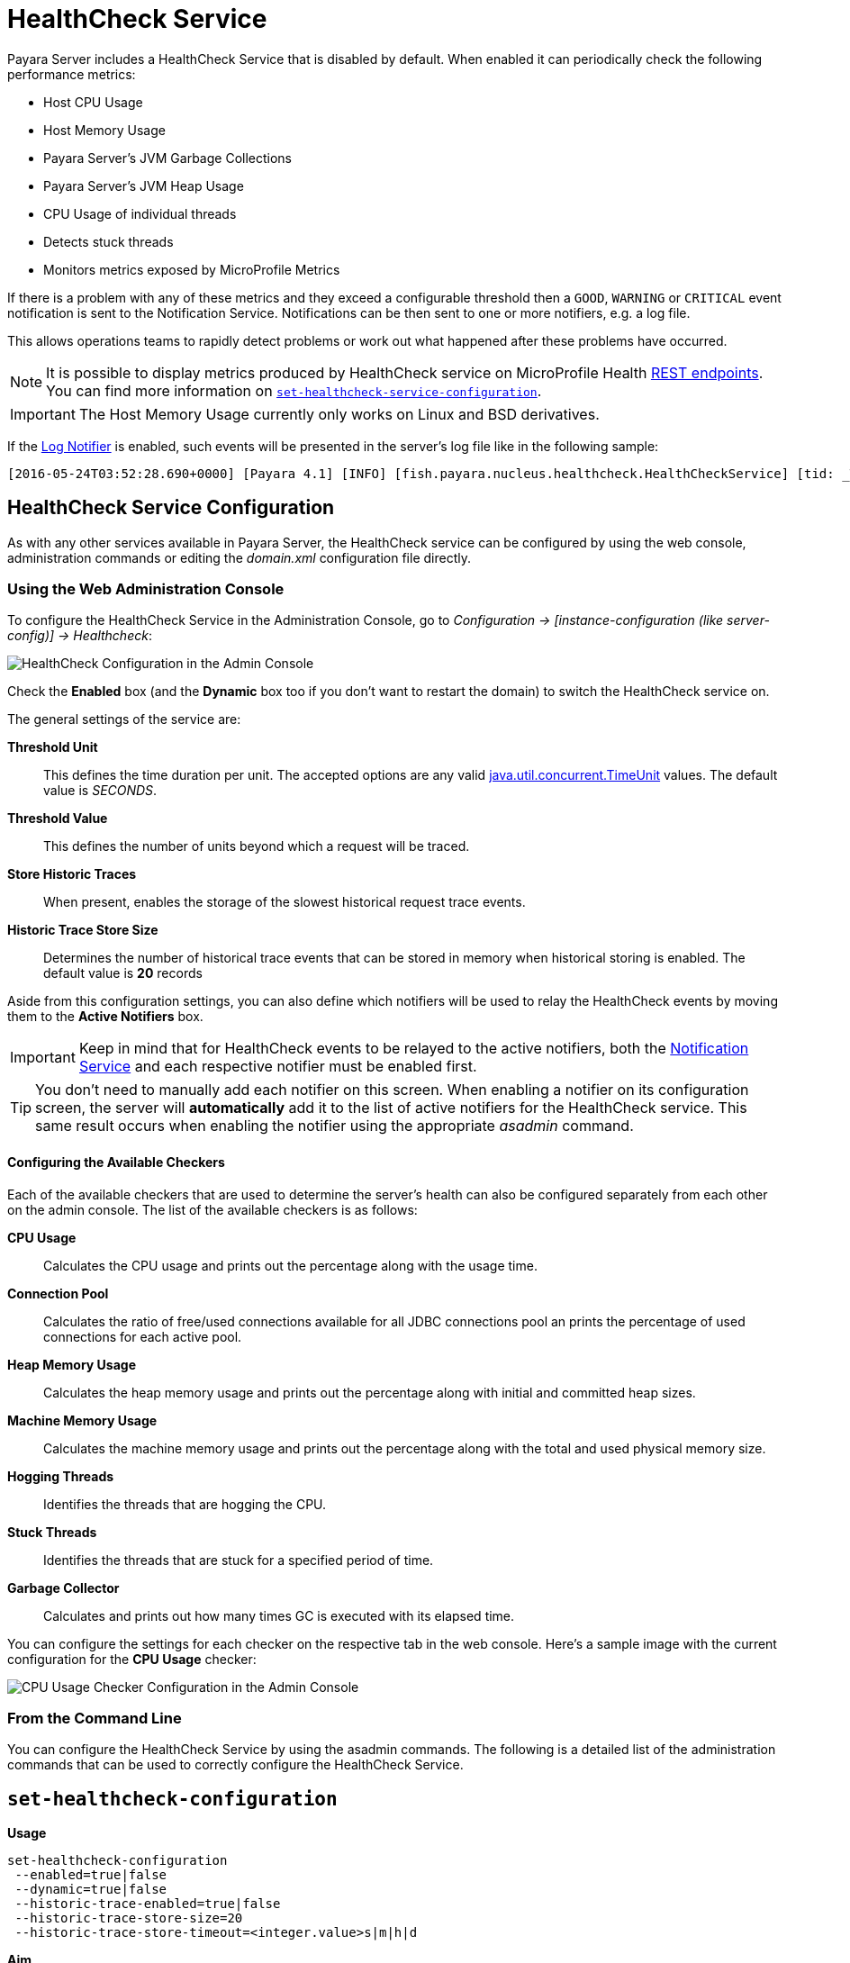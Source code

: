 [[health-check-service]]
= HealthCheck Service

Payara Server includes a HealthCheck Service that is disabled by default. When enabled it can periodically check the following performance metrics:

* Host CPU Usage
* Host Memory Usage
* Payara Server’s JVM Garbage Collections
* Payara Server’s JVM Heap Usage
* CPU Usage of individual threads
* Detects stuck threads
* Monitors metrics exposed by MicroProfile Metrics

If there is a problem with any of these metrics and they exceed a configurable threshold then a `GOOD`, `WARNING` or `CRITICAL` event notification is sent to the Notification Service. Notifications can be then sent to one or more notifiers, e.g. a log file.

This allows operations teams to rapidly detect problems or work out what happened after these problems have occurred.

NOTE: It is possible to display metrics produced by HealthCheck service on MicroProfile Health xref:/Technical Documentation/MicroProfile/HealthCheck.adoc#rest-endpoints[REST endpoints]. You can find more information on <<set-healthcheck-service-configuration>>.

IMPORTANT: The Host Memory Usage currently only works on Linux and BSD derivatives.

If the xref:/Technical Documentation/Payara Server Documentation/Logging and Monitoring/Notification Service/Overview.adoc#log-notifier[Log Notifier] is enabled, such events will be presented in the server's log file like in the following sample:

[source, log]
----
[2016-05-24T03:52:28.690+0000] [Payara 4.1] [INFO] [fish.payara.nucleus.healthcheck.HealthCheckService] [tid: _ThreadID=72 _ThreadName=healthcheck-service-3 [timeMillis: 1464061948690] [levelValue: 800] [[ CPUC:Health Check Result:[[status=WARNING, message='CPU%: 75.6, Time CPU used: 267 milliseconds'']']]]  [2016-05-24T21:11:36.579+0000] [Payara 4.1] [SEVERE] [fish.payara.nucleus.healthcheck.HealthCheckService] [tid: _ThreadID=71 _ThreadName=healthcheck-service-3] [timeMillis: 1464124296579] [levelValue: 1000] [[ HOGT:Health Check Result:[[status=CRITICAL, message='Thread with <id-name>: 145-testing-thread-1 is a hogging thread for the last 59 seconds 999 milliseconds'']']]] 
----

[[health-check-service]]
== HealthCheck Service Configuration

As with any other services available in Payara Server, the HealthCheck service can be configured by using the web console, administration commands or editing the _domain.xml_ configuration file directly.

[[using-the-web-console]]
=== Using the Web Administration Console

To configure the HealthCheck Service in the Administration Console, go to _Configuration -> [instance-configuration (like server-config)] -> Healthcheck_:

image:healthcheck/admin-console-configuration.png[HealthCheck Configuration in the Admin Console]

Check the *Enabled* box (and the *Dynamic* box too if you don't want to restart the domain) to switch the HealthCheck service on.

The general settings of the service are:

**Threshold Unit**:: This defines the time duration per unit. The accepted options are any valid https://docs.oracle.com/javase/8/docs/api/java/util/concurrent/TimeUnit.html[java.util.concurrent.TimeUnit] values. The default value is _SECONDS_.
**Threshold Value**:: This defines the number of units beyond which a request will be traced.
**Store Historic Traces**:: When present, enables the storage of the slowest historical request trace events.
**Historic Trace Store Size**:: Determines the number of historical trace events that can be stored in memory when historical storing is enabled. The default value is **20** records

Aside from this configuration settings, you can also define which notifiers will be used to relay the HealthCheck events by moving them to the **Active Notifiers** box.

IMPORTANT: Keep in mind that for HealthCheck events to be relayed to the
active notifiers, both the xref:/Technical Documentation/Payara Server Documentation/Logging and Monitoring/Notification Service/Overview.adoc#notification-service[Notification Service] and each respective notifier must be enabled first.

TIP: You don't need to manually add each notifier on this screen. When enabling a notifier on its configuration screen, the server will **automatically** add it to the list of active notifiers for the HealthCheck service. This same result occurs when
enabling the notifier using the appropriate _asadmin_ command.

[[configuring-the-available-checkers]]
==== Configuring the Available Checkers

Each of the available checkers that are used to determine the server's health can also be configured separately from each other on the admin console. The list of the available checkers is as follows:

*CPU Usage*:: Calculates the CPU usage and prints out the percentage along with the usage time.
*Connection Pool*:: Calculates the ratio of free/used connections available for all JDBC connections pool an prints the percentage of used connections for each active pool.
*Heap Memory Usage*:: Calculates the heap memory usage and prints out the percentage along with initial and committed heap sizes.
*Machine Memory Usage*:: Calculates the machine memory usage and prints out the percentage along with the total and used physical memory size.
*Hogging Threads*:: Identifies the threads that are hogging the CPU.
*Stuck Threads*:: Identifies the threads that are stuck for a specified period of time.
*Garbage Collector*:: Calculates and prints out how many times GC is executed with its elapsed time.

You can configure the settings for each checker on the respective tab in the web console. Here's a sample image with the current configuration for the *CPU Usage* checker:

image:healthcheck/cpu-usage-checker-configuration.png[CPU Usage Checker Configuration in the Admin Console]

[[from-the-command-line]]
=== From the Command Line

You can configure the HealthCheck Service by using the asadmin commands. The following is a detailed list of the administration commands that can be used to correctly configure the HealthCheck Service.

[[set-healthcheck-configuration]]
== `set-healthcheck-configuration`

*Usage*::
----
set-healthcheck-configuration
 --enabled=true|false
 --dynamic=true|false
 --historic-trace-enabled=true|false
 --historic-trace-store-size=20
 --historic-trace-store-timeout=<integer.value>s|m|h|d
----

*Aim*::
Enables and disables the HealthCheck service. This includes configuration for tracing historic health check events for later inspection.

[[command-options-8]]
=== Command Options

[cols="3,1,5,1,1",options="header"]
|===
|Option
|Type
|Description
|Default
|Mandatory

|`--target`
|String
|The instance or cluster that will enable or disable its service
|server
|no

|`--dynamic`
|Boolean
|Whether to apply the changes directly to the server without a restart
|false
|no

|`--enabled`
|Boolean
|Whether to enable or disable the service
|N/A
|no

|`--historic-trace-enabled`
|Boolean
|Enables storing traces in a rolling store for later inspection
|false |no

|`--historic-trace-store-size`
|Integer
|Sets the maximum number of health checks to store
|20
|no

|`--historic-trace-store-timeout`
|String
|Sets the time period after which a historic health check event entry is removed from visable history. The time expression should consist of a number followed by a time unit; `s` for seconds, `m` for minutes, `h` for hours or `d` for days. If no time unit is given the number specifies seconds. If the parameter is zero or unspecified there is no timeout for entries.
|-
|no

|===

NOTE: Enabling or disabling the health check service implicitly also enables or disables the log notifier which is the default notifier. This behaviour is similar to the replaced <<healthcheck-configure>> command.

[[example-8]]
=== Example

The following example will enable the Healthcheck service such that it will
only activate from the next time the server is restarted. It enables the log
notifier and sets the historical trace store to retain 20 health checks.

[source, shell]
----
asadmin> set-healthcheck-configuration
    --enabled=true
    --dynamic=false
    --historic-trace-enabled=true
    --historic-trace-store-size=20
----

[[healthcheck-configure]]
== `healthcheck-configure`

NOTE: This is deprecated in 5.191 and will be removed in the future as it is replaced with the <<set-healthcheck-configuration>> command.

*Usage*::
`asadmin> healthcheck-configure --enabled=true|false --dynamic=true|false --historicaltraceenabled --historicaltracestoresize=20`

*Aim*::
Enables and disables the HealthCheck service. Also allows configuration of the store of historical health checks.

[[command-options]]
=== Command Options

[cols="3,1,5,1,1",options="header"]
|===
|Option
|Type
|Description
|Default
|Mandatory

|`--target`
|String
|The instance or cluster that will enable or disable its service
|server
|no

|`--dynamic`
|Boolean
|Whether to apply the changes directly to the server without a restart
|false
|no

|`--enabled`
|Boolean
|Whether to enable or disable the service
|N/A
|yes

|`--notifierenabled`
|Boolean
|Whether or not to enable the default notifier
|false
|no

|`--historicaltraceenabled`
|Boolean
|Enables historic checks if present
|false |no

|`--historicaltracestoresize`
|Integer
|Sets the maximum number of health checks to store
|20
|no

|===

IMPORTANT: Starting from release _4.1.1.171_, the `--notifierenabled` argument is
used to enable or disable the **Log Notifier**, which is considered the _default_
notifier. Use the
xref:#healthcheck-notifier-configure[`healthcheck-[NOTIFIER_NAME\]-configure`]
command to enable or disable other available notifiers.

[[example]]
=== Example

The following example will enable the Healthcheck service such that it will
only activate from the next time the server is restarted. It enables the log
notifier and sets the historical trace store to retain 20 health checks.

[source, shell]
----
asadmin > healthcheck-configure
    --enabled=true
    --dynamic=false
    --notifierenabled=true
    --historicaltraceenabled=true
    --historicaltracestoresize=20
----

[[list-healthcheck-services]]
== `list-healthcheck-services`

*Usage*::
`asadmin> list-healthcheck-services`

*Aim*::
Lists the names of all available metric checker services.

[[command-options-9]]
=== Command Options

There are no options available.

[[example-9]]
=== Example

Running the command will show output similar to the example below:

----
Available Health Check Services:
Name                    Description
healthcheck-mp          Checks that all instances are responding to Microprofile Healthcheck requests with an UP response
healthcheck-cpu         Provides ratio on cpu usage time with severity according to defined threshold values
healthcheck-gc          Provides ratio on garbage collection count with severity according to defined threshold values
healthcheck-heap        Provides ratio on used heap memory with severity according to defined threshold values
healthcheck-threads     Lists hogging threads with their id when given thresholds exceed
healthcheck-machinemem  Provides ratio on used machine memory with severity according to defined threshold values
healthcheck-cpool       Provides ratio on connection usage for a given pool name with severity according to defined threshold values
healthcheck-stuck       Provides thread name, id and stack trace for requests which reach over defined threshold values
healthcheck-mpmetrics   Provides a way to monitor and log the values of metrics exposed by MicroProfile Metrics
Command list-healthcheck-services executed successfully.
----


[[healthcheck-list-services]]
== `healthcheck-list-services`

NOTE: This is deprecated in 5.191 and will be removed in the future as it is replaced with the <<list-healthcheck-services>> command.

*Usage*::
`asadmin> healthcheck-list-services`

*Aim*::
Exactly the same as the <<list-healthcheck-services>> command.

[[set-healthcheck-service-configuration]]
== `set-healthcheck-service-configuration`

*Usage*::

----
set-healthcheck-service-configuration
 --enabled=true|false
 --dynamic=true|false
 --service=<service.name>
 --checker-name=<string.value>
 --add-to-microprofile-health=true|false
 --time=<integer.value>
 --time-unit=DAYS|HOURS|MINUTES|SECONDS|MILLISECONDS
 --threshold-critical=80
 --threshold-warning=50
 --threshold-good=0
 --hogging-threads-threshold=<integer.value>
 --hogging-threads-retry-count=<integer.value>
 --stuck-threads-threshold=<integer.value>
 --stuck-threads-threshold-unit=DAYS|HOURS|MINUTES|SECONDS|MILLISECONDS
 --add-metric=<metric.name>
 --delete-metric=<metric.name>
----

*Aim*::
Enables or disables the monitoring of an specific metric. The command
also configures the frequency of monitoring for that metric. Furthermore it configures metric specific properties.

[[command-options-10]]
=== Command Options

[cols="3,1,5,3a,1",options="header",]
|===
| Option
| Type
| Description
| Default
| Mandatory

| `--target`
| String
| The instance or cluster that will enable or disable its metric configuration
| server
| no

| `--dynamic`
| Boolean
| Whether to apply the changes directly to the server/instance without a restart
| false
| no

| `--enabled`
| Boolean
| Whether to enable or disable the metric monitoring
| N/A
| yes

| `--service`
| String
a| The service metric name. One of:

  * `connection-pool` or `cp`
  * `cpu-usage` or  `cu`
  * `garbage-collector` or `gc`
  * `heap-memory-usage` or `hmu`
  * `hogging-threads` or `ht`
  * `machine-memory-usage` or `mmu`
  * `stuck-thread` or `st`
  * `mp-health` or `mh`
  * `mp-metrics` or `mm`

| -
| yes

| `--checker-name`
| String
| A user determined name for easy identification of the checker. This should be unique among the services you have configured, to avoid confusion on the notification messages.
| Depends on the service checker. One of:

  * `CONP`
  * `CPUC`
  * `GBGC`
  * `HEAP`
  * `HOGT`
  * `MEMM`
  * `MP`
  * `MPM`
| no

| `--add-to-microprofile-health`
| String
| When enabled the checker is add to MicroProfile Health and all health check result for the checker is displayed on MicroProfile Health xref:/documentation/microprofile/healthcheck.adoc#rest-endpoints[REST endpoints]. 
| false
| no

| `--time`
| Integer
| The amount of time units that the service will use to periodically monitor the metric
| 5
| no

| `--time-unit`
| TimeUnit
| The time unit to set the frequency of the metric monitoring. Must correspond to a valid
https://docs.oracle.com/javase/8/docs/api/java/util/concurrent/TimeUnit.html[`java.util.concurrent.TimeUnit`]
value
| `MINUTES`
| no

| `--threshold-critical`
| Integer
| The threshold value that this metric must surpass to generate a **`CRITICAL`** event. A value between _WARNING VALUE_ and _100_ must be used. Available for services `cp`, `cu`, `gc`, `hmu` and `mmu`.
| 90
| no

| `--threshold-warning`
| Integer
| The threshold value that this metric must surpass to generate a **`WARNING`** event. A value between _GOOD VALUE_ and _CRITICAL VALUE_ must be used. Available for services `cp`, `cu`, `gc`, `hmu` and `mmu`.
| 50
| no

| `--threshold-good`
| Integer
| The threshold value that this metric must surpass to generate a **`GOOD`** event. A value between _0_ and _WARNING VALUE_ must be used. Available for services `cp`, `cu`, `gc`, `hmu` and `mmu`.
| 0
| no

| `--hogging-threads-threshold`
| Integer
| The threshold value that this metric will be compared to mark threads as hogging the CPU. Only available for `ht` service.
| 95
| no

| `--hogging-threads-retry-count`
| Integer
| The number of retries that the checker service will execute in order to identify a hogging thread. Only available for `ht` service.
| 3
| no

|`--stuck-threads-threshold`
|Integer
|The threshold above which a thread is considered stuck. Must be 1 or greater. Only available for `st` service.
|-
|no

|`--stuck-threads-threshold-unit`
|https://docs.oracle.com/javase/8/docs/api/java/util/concurrent/TimeUnit.html[`TimeUnit`]
|The unit for the threshold for when a thread should be considered stuck. Only available for `st` service.
|-
|no

|`--add-metric`
|String
|Adds a metric exposed by MicroProfile Metrics to monitor. Takes a string of the format `'metricName=MetricName description=Description'`, where `metricName` is required. 
|-
|no

|`--delete-metric`
|String
|Removes a metric exposed by MicroProfile Metrics that has been added to monitor. Takes a string of the format `'metricName=MetricName'`, where `metricName` is required. 
|-
|no

|===

NOTE: If this command gets executed before running the <<set-healthcheck-configuration>>
command, it will succeed and the configuration will be saved, but the HealthCheck
service will not be enabled.

[[example-10]]
=== Examples
A very basic example command to simply enable the GC checker and activate it without
needing a restart would be as follows:

[source, shell]
----
asadmin> set-healthcheck-service-configuration
 --enabled=true
 --service=gc
 --dynamic=true
----

[[example-11]]
Monitoring the health of JDBC connection pools is a common need. In that
scenario, it is very unlikely that on-the-fly configuration changes
would be made, so a very high `CRITICAL` threshold can be set. Likewise,
a nonzero `GOOD` threshold is needed because an empty or unused
connection pool may not be healthy either.

The following command would apply these settings to the connection pool
checker:

[source, shell]
----
asadmin> set-healthcheck-service-configuration
 --service=cp
 --dynamic=true
 --threshold-critical=95
 --threshold-warning=70
 --threshold-good=30
----

[[example-12]]
Monitoring which threads hog the CPU is extremely important since this can lead
to performance degradation, deadlocks and extreme bottlenecks issues that web
applications can incur. In some cases the defaults are all that is needed, but imagine
that in a critical system you want to set the threshold percentage to **90%**,
and you want to make sure that the health check service guarantees the state of such
threads with a retry count of *5*. Additionally, you want to set the frequency of
this check for every _20 seconds_.

The following command would apply these settings to the connection pool checker:

[source, shell]
----
asadmin> set-healthcheck-service-configuration
 --service=cp
 --dynamic=true
 --hogging-threads-threshold=90
 --hogging-threads-retry-count=5
 --time=20
 --time-unit=SECONDS
----

[[example-13]]
The following example configures the stuck threads checker to check every 30
seconds for any threads which have been stuck for more than 5 minutes and
applies the configuration change without needing a restart:

[source, Shell]
----
asadmin> set-healthcheck-service-configuration
 --service=stuck-thread
 --enabled=true
 --dynamic=true
 --time=30
 --time-unit=SECONDS
 --stuck-threads-threshold=5
 --stuck-threads-threshold-unit=MINUTES
----

[[example-15]]
The following example configures the Microprofile Metrics Checker to add 
`base_thread_max_count` metrics for monitoring, adds the checker to MicroProfile Health to 
display its result on MicroProfile Health xref:/documentation/microprofile/healthcheck.adoc#rest-endpoints[REST endpoints] 
and applies the configuration change without needing a restart:

[source, Shell]
----
asadmin> set-healthcheck-service-configuration
 --service=mp-metrics
 --enabled=true
 --dynamic=true
 --add-to-microprofile-health=true
 --add-metric='metricName=base_thread_max_count'
----

[[healthcheck-configure-service]]
== `healthcheck-configure-service`

NOTE: This is deprecated in 5.191 and will be removed in the future as it is replaced with the <<set-healthcheck-service-configuration>> command.

*Usage*::
`asadmin> healthcheck-configure-service --serviceName=<service.name>
--checkerName=<name> --enabled=true|false --dynamic=true|false
--time=<integer.value> --unit=MICROSECONDS|MILLISECONDS|SECONDS|MINUTES|HOURS|DAYS`

*Aim*::
Enables or disables the monitoring of an specific checker. The command
also configures the frequency of monitoring for that metric.

[[command-options-2]]
=== Command Options

[cols="3,1,5,3a,1",options="header",]
|===
| Option
| Type
| Description
| Default
| Mandatory

| `--target`
| String
| The instance or cluster that will enable or disable its metric configuration
| server
| no

| `--dynamic`
| Boolean
| Whether to apply the changes directly to the server/instance without a restart
| false
| no

| `--enabled`
| Boolean
| Whether to enable or disable the metric monitoring
| N/A
| yes

| `--serviceName`
| String
| The metric service name. Must correspond to one of the values listed before
| -
| yes

| `--checkerName`
| String
| A user determined name for easy identification of the checker. This should be
unique among the services you have configured, to avoid confusion on the
notification messages.
| Depends on the service checker. One of:

  * `CONP`
  * `CPUC`
  * `GBGC`
  * `HEAP`
  * `HOGT`
  * `MEMM`

| no

| `--time`
| Integer
| The amount of time units that the service will use to periodically monitor the metric
| 5
| no

| `--unit`
| TimeUnit
| The time unit to set the frequency of the metric monitoring. Must correspond to a valid
https://docs.oracle.com/javase/8/docs/api/java/util/concurrent/TimeUnit.html[`java.util.concurrent.TimeUnit`]
value
| `MINUTES`
| no

|===

NOTE: If this command gets executed before running the `healthcheck-configure`
command, it will succeed and the configuration will be saved, but the HealthCheck
service will not be enabled.

[[example-2]]
=== Example
A very basic example command to simply enable the GC checker and activate it without
needing a restart would be as follows:

[source, shell]
----
asadmin> healthcheck-configure-service --enabled=true
      --serviceName=healthcheck-gc
      --name=MYAPP-GC
      --dynamic=true
----

[[healthcheck-configure-service-threshold]]
== `healthcheck-configure-service-threshold`

NOTE: This is deprecated in 5.191 and will be removed in the future as it is replaced with the <<set-healthcheck-service-configuration>> command.

*Usage*::
`asadmin> healthcheck-configure-service-threshold --serviceName=<service.name>
--dynamic=true|false --thresholdCritical=90 --thresholdWarning=50 --thresholdGood=0`

*Aim*::
Configures `CRITICAL`, `WARNING` and `GOOD` threshold range values for a
service checker. The `dynamic` attribute should be set to `true` in order to apply
the changes directly.
+
This command only configures thresholds for the following checkers:
+
* CPU Usage
* Connection Pool
* Heap Memory Usage
* Machine Memory Usage

[[command-options-3]]
=== Command Options

[cols="3,1,5,3a,1",options="header"]
|===
| Option
| Type
| Description
| Default
| Mandatory

| `--target`
| String
| The instance or cluster that will be configured
| server
| no

| `--dynamic`
| Boolean
| Whether to apply the changes directly to the server/instance without a restart
| false
| no

| `--serviceName`
| String
| The metric service name. Must correspond to one of the values listed before
| -
| yes

| `--thresholdCritical`
| Integer
| The threshold value that this metric must surpass to generate a **`CRITICAL`** event. A value between _WARNING VALUE_ and _100_ must be used
| 90
| no

| `--thresholdWarning`
| Integer
| The threshold value that this metric must surpass to generate a **`WARNING`** event. A value between _GOOD VALUE_ and _CRITICAL VALUE_ must be used
| 50
| no

| `--thresholdGood`
| Integer
| The threshold value that this metric must surpass to generate a **`GOOD`** event. A value between _0_ and _WARNING VALUE_ must be used
| 0
| no

|===

NOTE: In order to execute this command for an specific metric, the
`healthcheck-configure-service` command needs to be executed first.

[[example-3]]
=== Example

Monitoring the health of JDBC connection pools is a common need. In that
scenario, it is very unlikely that on-the-fly configuration changes
would be made, so a very high `CRITICAL` threshold can be set. Likewise,
a nonzero `GOOD` threshold is needed because an empty or unused
connection pool may not be healthy either.

The following command would apply these settings to the connection pool
checker:

[source, shell]
----
asadmin> healthcheck-configure-service-threshold
 --serviceName=healthcheck-cpool
 --dynamic=true
 --thresholdCritical=95
 --thresholdWarning=70
 --thresholdGood=30
----

[[healthcheck-hoggingthreads-configure]]
== `healthcheck-hoggingthreads-configure`

NOTE: This is deprecated in 5.191 and will be removed in the future as it is replaced with the <<set-healthcheck-service-configuration>> command.

*Usage*::
`asadmin> healthcheck-hoggingthreads-configure --dynamic=true|false --threshold-percentage=50 --retry-count=3`

*Aim*::
Configures the *Hogging Threads* checker service settings. The checker
will determine which running threads are hogging the CPU by calculating a percentage
of usage with the ratio of elapsed time to the checker service execution interval and
verifying if this percentage exceeds the `threshold-percentage`.
+
You can also use this command to  enable the checker and configure the monitoring
frequency as you would do with the `healthcheck-configure-service` command.

[[command-options-4]]
=== Command Options

[cols="3,1,5,3a,1",options="header"]
|===
| Option
| Type
| Description
| Default
| Mandatory

| `--target`
| String
| The instance or cluster that will be configured
| server
| no

| `--enabled`
| Boolean
| Whether to enable or disable the checker
| true
| no

| `--dynamic`
| Boolean
| Whether to apply the changes directly to the server/instance without a restart
| false
| no

| `--threshold-percentage`
| Integer
| The threshold value that this metric will be compared to mark threads as hogging the CPU
| 95
| no

| `--retry-count`
| Integer
| The number of retries that the checker service will execute in order to identify a hogging thread
| 3
| no

| `--time`
| Integer
| The periodic amount of time units the checker service will use to monitor hogging threads
| 1
| no

| `--unit`
| TimeUnit
| The time unit to set the frequency of the metric monitoring. Must correspond to a valid https://docs.oracle.com/javase/8/docs/api/java/util/concurrent/TimeUnit.html[`java.util.concurrent.TimeUnit`] value
| `SECONDS`
| no

|===

[[example-4]]
=== Example

Monitoring which threads hog the CPU is extremely important since this can lead
to performance degradation, deadlocks and extreme bottlenecks issues that web
applications can incur. In some cases the defaults are all that is needed, but imagine
that in a critical system you want to set the threshold percentage to **90%**,
and you want to make sure that the health check service guarantees the state of such
threads with a retry count of *5*. Additionally, you want to set the frequency of
this check for every _20 seconds_.

The following command would apply these settings to the connection pool
checker:

[source, shell]
----
asadmin> healthcheck-hoggingthreads-configure
 --dynamic=true
 --threshold-percentage=90
 --retry-count=5
 --time=20
 --unit=SECONDS
----


[[healthcheck-stuckthreads-configure]]
== `healthcheck-stuckthreads-configure`

NOTE: This is deprecated in 5.191 and will be removed in the future as it is replaced with the <<set-healthcheck-service-configuration>> command.

*Usage*::
`asadmin> healthcheck-stuckthreads-configure --enabled true|false --dynamic true|false
--time=<integer.value> --unit=MICROSECONDS|MILLISECONDS|SECONDS|MINUTES|HOURS|DAYS
--threshold=<integer.value> --thresholdUnit=MILLISECONDS|SECONDS|MINUTES|HOURS|DAYS`

*Aim*::
Configures the Stuck Thread checker. The Stuck Threads checker is comparable to the request tracing service, in that it is triggered by exceeding a configured threshold. but in this case it reports on all threads that, when the healthcheck runs, have taken longer than the threshold time.

[[command-options-5]]
=== Command Options

[cols="3,1,5,3a,1",options="header"]
|===
| Option
| Type
| Description
| Default
| Mandatory

|`--enabled`
|Boolean
|Enables or disables the checker
|-
|yes

|`--dynamic`
|Boolean
|Whether or not to apply the changes dynamically (without a restart)
|false
|no

|`--time`
|Integer
|The time between checks, must be 1 or greater
|-
|no

|`--unit`
|https://docs.oracle.com/javase/8/docs/api/java/util/concurrent/TimeUnit.html[`TimeUnit`]
|The unit for the time between healthchecks
|-
|no

|`--threshold`
|Integer
|The threshold above which a thread is considered stuck. Must be 1 or greater.
|-
|no

|`--thresholdUnit`
|https://docs.oracle.com/javase/8/docs/api/java/util/concurrent/TimeUnit.html[`TimeUnit`]
|The unit for the threshold for when a thread should be considered stuck
|-
|no

|`--target`
|String
|The target to enable the checker on
|`server` (the DAS)
|no

|===

[[example-5]]
=== Example
The following example configures the stuckthreads checker to check every 30
seconds for any threads which have been stuck for more than 5 minutes and
applies the configuration change without needing a restart:

[source, Shell]
----
asadmin> healthcheck-stuckthreads-configure
    --enabled=true
    --dynamic=true
    --time=30
    --unit=SECONDS
    --threshold=5
    --thresholdUnit=MINUTES
----

[[set-healthcheck-service-notifier-configuration]]
== `set-healthcheck-service-notifier-configuration`

*Usage*::

----
asadmin> set-healthcheck-service-notifier-configuration
 --notifier=<string.value>
 --enabled=true|false
 --dynamic=true|false
 --noisy=true|false
----

*Aim*::
This command can be used to enable or disable a specific notifier or to change its noisy setting.

[[command-options-14]]
=== Command Options

[cols=",,,,",options="header",]
|===
|Option
|Type
|Description
|Default
|Mandatory

| `--notifier`
| String
a| The notifier to configure. One of (case insensitive):

* `LOG`
* `HIPCHAT`
* `SLACK`
* `JMS`
* `EMAIL`
* `XMPP`
* `SNMP`
* `EVENTBUS`
* `NEWRELIC`
* `DATADOG`
* `CDIEVENTBUS`

| -
| yes

|`--enabled`
|Boolean
|Enables or disables the notifier
|false
|Yes

|`--noisy`
|Boolean
|Sets the notifier to noisy (a.k.a verbose) or not noisy. A noisy notifier includes more detailed logging information in the notifiers output.
|-
|No

|`--dynamic`
|Boolean
|Whether to apply the changes directly to the server/instance without a restart
|false
|No

| `--target`
| String
| The instance or cluster that will be configured
| server
| no

|===

[[example-14]]
=== Examples

To enable the log notifier for the HealthCheck Service without having to
restart the server, use the following command:

[source, shell]
----
asadmin> set-healthcheck-service-notifier-configuration
 --notifier=log
 --enabled=true
 --dynamic=true
----


[[healthcheck-notifier-configure]]
== `healthcheck-[NOTIFIER_NAME]-notifier-configure`

NOTE: This is deprecated in 5.191 and will be removed in the future as it is replaced with the <<set-healthcheck-service-notifier-configuration>> command.

*Usage*::
`asadmin> healthcheck-[NOTIFIER_NAME]-notifier-configure --enabled=true --dynamic=true`

*Aim*::
This command can be used to enable or disable the notifier represented by
the _[NOTIFIER_NAME]_ placeholder.

[[command-options-6]]
=== Command Options

[cols=",,,,",options="header",]
|===
|Option
|Type
|Description
|Default
|Mandatory

|`--enabled`
|Boolean
|Enables or disables the notifier
|false
|Yes

|`--dynamic`
|Boolean
|Whether to apply the changes directly to the server/instance without a restart
|false
|No

|===

TIP: You can find the list of available notifiers using the
xref:/documentation/payara-server/notification-service/asadmin-commands.adoc#notifier-list-services[`notifier-list-services`] command.

[[example-6]]
=== Examples

. To enable the log notifier for the HealthCheck Service without having to
restart the server, use the following command:
+
[source, shell]
----
asadmin> healthcheck-log-notifier-configure
    --enabled=true
    --dynamic=true
----

. To disable the
xref:/documentation/payara-server/notification-service/notifiers/hipchat-notifier.adoc[Hipchat notifier]
without having to restart the server, use the following command:
+
[source, shell]
----
asadmin> healthcheck-hipchat-notifier-configure
    --enabled=false
    --dynamic=true
----

[[get-healthcheck-configuration]]
== `get-healthcheck-configuration`

*Usage*::
`asadmin> get-healthcheck-configuration`

*Aim*::
Lists the current configuration for the health check service, configured checkers
and enabled notifiers.

[[command-options-7]]
=== Command Options
There are no options available.

[[example-7]]
=== Example
A sample output is as follows:

----
Health Check Service Configuration is enabled?: true
Historical Tracing Enabled?: false
Name      Notifier Enabled
XMPP      false
DATADOG   true
EMAIL     false
SLACK     true
EVENTBUS  false
HIPCHAT   false
NEWRELIC  true
SNMP      false
LOG       true
JMS       false

Below are the list of configuration details of each checker listed by its name.

Name  Enabled  Time  Unit     Add to MicroProfile Health  Critical Threshold  Warning Threshold  Good Threshold
CPUC  true     5     MINUTES  true                        80                  50                 0
HEAP  true     5     MINUTES  false                       80                  50                 0
Name   Enabled  Time  Unit     Add to MicroProfile Health  Threshold Time  Threshold Unit
STUCK  true     5     MINUTES  false                       5               MINUTES
Name  Enabled  Time  Unit     Add to MicroProfile Health
MPM   true     5     MINUTES  false

Monitored Metric Name  Description
base_thread_max_count Displays the peak live thread count since the Java virtual machine started or peak was reset. This includes daemon and non-daemon threads.
base_gc_total_total    Displays the total number of collections that have occurred. This attribute lists -1 if the collection count is undefined for this collector.

Command get-healthcheck-configuration executed successfully.
----
[alanroth@archlabs health-check-service]$ cat asadmin-commands.adoc pwd
[[healthcheck-service]]
= HealthCheck Service Asadmin Command Reference

The following is a detailed list of the administration commands that can be used
to correctly configure the HealthCheck Service.

[[set-healthcheck-configuration]]
== `set-healthcheck-configuration`

*Usage*::
----
set-healthcheck-configuration
 --enabled=true|false
 --dynamic=true|false
 --historic-trace-enabled=true|false
 --historic-trace-store-size=20
 --historic-trace-store-timeout=<integer.value>s|m|h|d
----

*Aim*::
Enables and disables the HealthCheck service. This includes configuration for tracing historic health check events for later inspection.

[[command-options-8]]
=== Command Options

[cols="3,1,5,1,1",options="header"]
|===
|Option
|Type
|Description
|Default
|Mandatory

|`--target`
|String
|The instance or cluster that will enable or disable its service
|server
|no

|`--dynamic`
|Boolean
|Whether to apply the changes directly to the server without a restart
|false
|no

|`--enabled`
|Boolean
|Whether to enable or disable the service
|N/A
|no

|`--historic-trace-enabled`
|Boolean
|Enables storing traces in a rolling store for later inspection
|false |no

|`--historic-trace-store-size`
|Integer
|Sets the maximum number of health checks to store
|20
|no

|`--historic-trace-store-timeout`
|String
|Sets the time period after which a historic health check event entry is removed from visable history. The time expression should consist of a number followed by a time unit; `s` for seconds, `m` for minutes, `h` for hours or `d` for days. If no time unit is given the number specifies seconds. If the parameter is zero or unspecified there is no timeout for entries.
|-
|no

|===

NOTE: Enabling or disabling the health check service implicitly also enables or disables the log notifier which is the default notifier. This behaviour is similar to the replaced <<healthcheck-configure>> command.

[[example-8]]
=== Example

The following example will enable the Healthcheck service such that it will
only activate from the next time the server is restarted. It enables the log
notifier and sets the historical trace store to retain 20 health checks.

[source, shell]
----
asadmin> set-healthcheck-configuration
    --enabled=true
    --dynamic=false
    --historic-trace-enabled=true
    --historic-trace-store-size=20
----

[[healthcheck-configure]]
== `healthcheck-configure`

NOTE: This is deprecated in 5.191 and will be removed in the future as it is replaced with the <<set-healthcheck-configuration>> command.

*Usage*::
`asadmin> healthcheck-configure --enabled=true|false --dynamic=true|false --historicaltraceenabled --historicaltracestoresize=20`

*Aim*::
Enables and disables the HealthCheck service. Also allows configuration of the store of historical health checks.

[[command-options]]
=== Command Options

[cols="3,1,5,1,1",options="header"]
|===
|Option
|Type
|Description
|Default
|Mandatory

|`--target`
|String
|The instance or cluster that will enable or disable its service
|server
|no

|`--dynamic`
|Boolean
|Whether to apply the changes directly to the server without a restart
|false
|no

|`--enabled`
|Boolean
|Whether to enable or disable the service
|N/A
|yes

|`--notifierenabled`
|Boolean
|Whether or not to enable the default notifier
|false
|no

|`--historicaltraceenabled`
|Boolean
|Enables historic checks if present
|false |no

|`--historicaltracestoresize`
|Integer
|Sets the maximum number of health checks to store
|20
|no

|===

IMPORTANT: Starting from release _4.1.1.171_, the `--notifierenabled` argument is
used to enable or disable the **Log Notifier**, which is considered the _default_
notifier. Use the
xref:#healthcheck-notifier-configure[`healthcheck-[NOTIFIER_NAME\]-configure`]
command to enable or disable other available notifiers.

[[example]]
=== Example

The following example will enable the Healthcheck service such that it will
only activate from the next time the server is restarted. It enables the log
notifier and sets the historical trace store to retain 20 health checks.

[source, shell]
----
asadmin > healthcheck-configure
    --enabled=true
    --dynamic=false
    --notifierenabled=true
    --historicaltraceenabled=true
    --historicaltracestoresize=20
----

[[list-healthcheck-services]]
== `list-healthcheck-services`

*Usage*::
`asadmin> list-healthcheck-services`

*Aim*::
Lists the names of all available metric checker services.

[[command-options-9]]
=== Command Options

There are no options available.

[[example-9]]
=== Example

Running the command will show output similar to the example below:

----
Available Health Check Services:
Name                    Description
healthcheck-mp          Checks that all instances are responding to Microprofile Healthcheck requests with an UP response
healthcheck-cpu         Provides ratio on cpu usage time with severity according to defined threshold values
healthcheck-gc          Provides ratio on garbage collection count with severity according to defined threshold values
healthcheck-heap        Provides ratio on used heap memory with severity according to defined threshold values
healthcheck-threads     Lists hogging threads with their id when given thresholds exceed
healthcheck-machinemem  Provides ratio on used machine memory with severity according to defined threshold values
healthcheck-cpool       Provides ratio on connection usage for a given pool name with severity according to defined threshold values
healthcheck-stuck       Provides thread name, id and stack trace for requests which reach over defined threshold values
healthcheck-mpmetrics   Provides a way to monitor and log the values of metrics exposed by MicroProfile Metrics
Command list-healthcheck-services executed successfully.
----


[[healthcheck-list-services]]
== `healthcheck-list-services`

NOTE: This is deprecated in 5.191 and will be removed in the future as it is replaced with the <<list-healthcheck-services>> command.

*Usage*::
`asadmin> healthcheck-list-services`

*Aim*::
Exactly the same as the <<list-healthcheck-services>> command.

[[set-healthcheck-service-configuration]]
== `set-healthcheck-service-configuration`

*Usage*::

----
set-healthcheck-service-configuration
 --enabled=true|false
 --dynamic=true|false
 --service=<service.name>
 --checker-name=<string.value>
 --add-to-microprofile-health=true|false
 --time=<integer.value>
 --time-unit=DAYS|HOURS|MINUTES|SECONDS|MILLISECONDS
 --threshold-critical=80
 --threshold-warning=50
 --threshold-good=0
 --hogging-threads-threshold=<integer.value>
 --hogging-threads-retry-count=<integer.value>
 --stuck-threads-threshold=<integer.value>
 --stuck-threads-threshold-unit=DAYS|HOURS|MINUTES|SECONDS|MILLISECONDS
 --add-metric=<metric.name>
 --delete-metric=<metric.name>
----

*Aim*::
Enables or disables the monitoring of an specific metric. The command
also configures the frequency of monitoring for that metric. Furthermore it configures metric specific properties.

[[command-options-10]]
=== Command Options

[cols="3,1,5,3a,1",options="header",]
|===
| Option
| Type
| Description
| Default
| Mandatory

| `--target`
| String
| The instance or cluster that will enable or disable its metric configuration
| server
| no

| `--dynamic`
| Boolean
| Whether to apply the changes directly to the server/instance without a restart
| false
| no

| `--enabled`
| Boolean
| Whether to enable or disable the metric monitoring
| N/A
| yes

| `--service`
| String
a| The service metric name. One of:

  * `connection-pool` or `cp`
  * `cpu-usage` or  `cu`
  * `garbage-collector` or `gc`
  * `heap-memory-usage` or `hmu`
  * `hogging-threads` or `ht`
  * `machine-memory-usage` or `mmu`
  * `stuck-thread` or `st`
  * `mp-health` or `mh`
  * `mp-metrics` or `mm`

| -
| yes

| `--checker-name`
| String
| A user determined name for easy identification of the checker. This should be unique among the services you have configured, to avoid confusion on the notification messages.
| Depends on the service checker. One of:

  * `CONP`
  * `CPUC`
  * `GBGC`
  * `HEAP`
  * `HOGT`
  * `MEMM`
  * `MP`
  * `MPM`
| no

| `--add-to-microprofile-health`
| String
| When enabled the checker is add to MicroProfile Health and all health check result for the checker is displayed on MicroProfile Health xref:/documentation/microprofile/healthcheck.adoc#rest-endpoints[REST endpoints]. 
| false
| no

| `--time`
| Integer
| The amount of time units that the service will use to periodically monitor the metric
| 5
| no

| `--time-unit`
| TimeUnit
| The time unit to set the frequency of the metric monitoring. Must correspond to a valid
https://docs.oracle.com/javase/8/docs/api/java/util/concurrent/TimeUnit.html[`java.util.concurrent.TimeUnit`]
value
| `MINUTES`
| no

| `--threshold-critical`
| Integer
| The threshold value that this metric must surpass to generate a **`CRITICAL`** event. A value between _WARNING VALUE_ and _100_ must be used. Available for services `cp`, `cu`, `gc`, `hmu` and `mmu`.
| 90
| no

| `--threshold-warning`
| Integer
| The threshold value that this metric must surpass to generate a **`WARNING`** event. A value between _GOOD VALUE_ and _CRITICAL VALUE_ must be used. Available for services `cp`, `cu`, `gc`, `hmu` and `mmu`.
| 50
| no

| `--threshold-good`
| Integer
| The threshold value that this metric must surpass to generate a **`GOOD`** event. A value between _0_ and _WARNING VALUE_ must be used. Available for services `cp`, `cu`, `gc`, `hmu` and `mmu`.
| 0
| no

| `--hogging-threads-threshold`
| Integer
| The threshold value that this metric will be compared to mark threads as hogging the CPU. Only available for `ht` service.
| 95
| no

| `--hogging-threads-retry-count`
| Integer
| The number of retries that the checker service will execute in order to identify a hogging thread. Only available for `ht` service.
| 3
| no

|`--stuck-threads-threshold`
|Integer
|The threshold above which a thread is considered stuck. Must be 1 or greater. Only available for `st` service.
|-
|no

|`--stuck-threads-threshold-unit`
|https://docs.oracle.com/javase/8/docs/api/java/util/concurrent/TimeUnit.html[`TimeUnit`]
|The unit for the threshold for when a thread should be considered stuck. Only available for `st` service.
|-
|no

|`--add-metric`
|String
|Adds a metric exposed by MicroProfile Metrics to monitor. Takes a string of the format `'metricName=MetricName description=Description'`, where `metricName` is required. 
|-
|no

|`--delete-metric`
|String
|Removes a metric exposed by MicroProfile Metrics that has been added to monitor. Takes a string of the format `'metricName=MetricName'`, where `metricName` is required. 
|-
|no

|===

NOTE: If this command gets executed before running the <<set-healthcheck-configuration>>
command, it will succeed and the configuration will be saved, but the HealthCheck
service will not be enabled.

[[example-10]]
=== Examples
A very basic example command to simply enable the GC checker and activate it without
needing a restart would be as follows:

[source, shell]
----
asadmin> set-healthcheck-service-configuration
 --enabled=true
 --service=gc
 --dynamic=true
----

[[example-11]]
Monitoring the health of JDBC connection pools is a common need. In that
scenario, it is very unlikely that on-the-fly configuration changes
would be made, so a very high `CRITICAL` threshold can be set. Likewise,
a nonzero `GOOD` threshold is needed because an empty or unused
connection pool may not be healthy either.

The following command would apply these settings to the connection pool
checker:

[source, shell]
----
asadmin> set-healthcheck-service-configuration
 --service=cp
 --dynamic=true
 --threshold-critical=95
 --threshold-warning=70
 --threshold-good=30
----

[[example-12]]
Monitoring which threads hog the CPU is extremely important since this can lead
to performance degradation, deadlocks and extreme bottlenecks issues that web
applications can incur. In some cases the defaults are all that is needed, but imagine
that in a critical system you want to set the threshold percentage to **90%**,
and you want to make sure that the health check service guarantees the state of such
threads with a retry count of *5*. Additionally, you want to set the frequency of
this check for every _20 seconds_.

The following command would apply these settings to the connection pool checker:

[source, shell]
----
asadmin> set-healthcheck-service-configuration
 --service=cp
 --dynamic=true
 --hogging-threads-threshold=90
 --hogging-threads-retry-count=5
 --time=20
 --time-unit=SECONDS
----

[[example-13]]
The following example configures the stuck threads checker to check every 30
seconds for any threads which have been stuck for more than 5 minutes and
applies the configuration change without needing a restart:

[source, Shell]
----
asadmin> set-healthcheck-service-configuration
 --service=stuck-thread
 --enabled=true
 --dynamic=true
 --time=30
 --time-unit=SECONDS
 --stuck-threads-threshold=5
 --stuck-threads-threshold-unit=MINUTES
----

[[example-15]]
The following example configures the Microprofile Metrics Checker to add 
`base_thread_max_count` metrics for monitoring, adds the checker to MicroProfile Health to 
display its result on MicroProfile Health xref:/documentation/microprofile/healthcheck.adoc#rest-endpoints[REST endpoints] 
and applies the configuration change without needing a restart:

[source, Shell]
----
asadmin> set-healthcheck-service-configuration
 --service=mp-metrics
 --enabled=true
 --dynamic=true
 --add-to-microprofile-health=true
 --add-metric='metricName=base_thread_max_count'
----

[[healthcheck-configure-service]]
== `healthcheck-configure-service`

NOTE: This is deprecated in 5.191 and will be removed in the future as it is replaced with the <<set-healthcheck-service-configuration>> command.

*Usage*::
`asadmin> healthcheck-configure-service --serviceName=<service.name>
--checkerName=<name> --enabled=true|false --dynamic=true|false
--time=<integer.value> --unit=MICROSECONDS|MILLISECONDS|SECONDS|MINUTES|HOURS|DAYS`

*Aim*::
Enables or disables the monitoring of an specific checker. The command
also configures the frequency of monitoring for that metric.

[[command-options-2]]
=== Command Options

[cols="3,1,5,3a,1",options="header",]
|===
| Option
| Type
| Description
| Default
| Mandatory

| `--target`
| String
| The instance or cluster that will enable or disable its metric configuration
| server
| no

| `--dynamic`
| Boolean
| Whether to apply the changes directly to the server/instance without a restart
| false
| no

| `--enabled`
| Boolean
| Whether to enable or disable the metric monitoring
| N/A
| yes

| `--serviceName`
| String
| The metric service name. Must correspond to one of the values listed before
| -
| yes

| `--checkerName`
| String
| A user determined name for easy identification of the checker. This should be
unique among the services you have configured, to avoid confusion on the
notification messages.
| Depends on the service checker. One of:

  * `CONP`
  * `CPUC`
  * `GBGC`
  * `HEAP`
  * `HOGT`
  * `MEMM`

| no

| `--time`
| Integer
| The amount of time units that the service will use to periodically monitor the metric
| 5
| no

| `--unit`
| TimeUnit
| The time unit to set the frequency of the metric monitoring. Must correspond to a valid
https://docs.oracle.com/javase/8/docs/api/java/util/concurrent/TimeUnit.html[`java.util.concurrent.TimeUnit`]
value
| `MINUTES`
| no

|===

NOTE: If this command gets executed before running the `healthcheck-configure`
command, it will succeed and the configuration will be saved, but the HealthCheck
service will not be enabled.

[[example-2]]
=== Example
A very basic example command to simply enable the GC checker and activate it without
needing a restart would be as follows:

[source, shell]
----
asadmin> healthcheck-configure-service --enabled=true
      --serviceName=healthcheck-gc
      --name=MYAPP-GC
      --dynamic=true
----

[[healthcheck-configure-service-threshold]]
== `healthcheck-configure-service-threshold`

NOTE: This is deprecated in 5.191 and will be removed in the future as it is replaced with the <<set-healthcheck-service-configuration>> command.

*Usage*::
`asadmin> healthcheck-configure-service-threshold --serviceName=<service.name>
--dynamic=true|false --thresholdCritical=90 --thresholdWarning=50 --thresholdGood=0`

*Aim*::
Configures `CRITICAL`, `WARNING` and `GOOD` threshold range values for a
service checker. The `dynamic` attribute should be set to `true` in order to apply
the changes directly.
+
This command only configures thresholds for the following checkers:
+
* CPU Usage
* Connection Pool
* Heap Memory Usage
* Machine Memory Usage

[[command-options-3]]
=== Command Options

[cols="3,1,5,3a,1",options="header"]
|===
| Option
| Type
| Description
| Default
| Mandatory

| `--target`
| String
| The instance or cluster that will be configured
| server
| no

| `--dynamic`
| Boolean
| Whether to apply the changes directly to the server/instance without a restart
| false
| no

| `--serviceName`
| String
| The metric service name. Must correspond to one of the values listed before
| -
| yes

| `--thresholdCritical`
| Integer
| The threshold value that this metric must surpass to generate a **`CRITICAL`** event. A value between _WARNING VALUE_ and _100_ must be used
| 90
| no

| `--thresholdWarning`
| Integer
| The threshold value that this metric must surpass to generate a **`WARNING`** event. A value between _GOOD VALUE_ and _CRITICAL VALUE_ must be used
| 50
| no

| `--thresholdGood`
| Integer
| The threshold value that this metric must surpass to generate a **`GOOD`** event. A value between _0_ and _WARNING VALUE_ must be used
| 0
| no

|===

NOTE: In order to execute this command for an specific metric, the
`healthcheck-configure-service` command needs to be executed first.

[[example-3]]
=== Example

Monitoring the health of JDBC connection pools is a common need. In that
scenario, it is very unlikely that on-the-fly configuration changes
would be made, so a very high `CRITICAL` threshold can be set. Likewise,
a nonzero `GOOD` threshold is needed because an empty or unused
connection pool may not be healthy either.

The following command would apply these settings to the connection pool
checker:

[source, shell]
----
asadmin> healthcheck-configure-service-threshold
 --serviceName=healthcheck-cpool
 --dynamic=true
 --thresholdCritical=95
 --thresholdWarning=70
 --thresholdGood=30
----

[[healthcheck-hoggingthreads-configure]]
== `healthcheck-hoggingthreads-configure`

NOTE: This is deprecated in 5.191 and will be removed in the future as it is replaced with the <<set-healthcheck-service-configuration>> command.

*Usage*::
`asadmin> healthcheck-hoggingthreads-configure --dynamic=true|false --threshold-percentage=50 --retry-count=3`

*Aim*::
Configures the *Hogging Threads* checker service settings. The checker
will determine which running threads are hogging the CPU by calculating a percentage
of usage with the ratio of elapsed time to the checker service execution interval and
verifying if this percentage exceeds the `threshold-percentage`.
+
You can also use this command to  enable the checker and configure the monitoring
frequency as you would do with the `healthcheck-configure-service` command.

[[command-options-4]]
=== Command Options

[cols="3,1,5,3a,1",options="header"]
|===
| Option
| Type
| Description
| Default
| Mandatory

| `--target`
| String
| The instance or cluster that will be configured
| server
| no

| `--enabled`
| Boolean
| Whether to enable or disable the checker
| true
| no

| `--dynamic`
| Boolean
| Whether to apply the changes directly to the server/instance without a restart
| false
| no

| `--threshold-percentage`
| Integer
| The threshold value that this metric will be compared to mark threads as hogging the CPU
| 95
| no

| `--retry-count`
| Integer
| The number of retries that the checker service will execute in order to identify a hogging thread
| 3
| no

| `--time`
| Integer
| The periodic amount of time units the checker service will use to monitor hogging threads
| 1
| no

| `--unit`
| TimeUnit
| The time unit to set the frequency of the metric monitoring. Must correspond to a valid https://docs.oracle.com/javase/8/docs/api/java/util/concurrent/TimeUnit.html[`java.util.concurrent.TimeUnit`] value
| `SECONDS`
| no

|===

[[example-4]]
=== Example

Monitoring which threads hog the CPU is extremely important since this can lead
to performance degradation, deadlocks and extreme bottlenecks issues that web
applications can incur. In some cases the defaults are all that is needed, but imagine
that in a critical system you want to set the threshold percentage to **90%**,
and you want to make sure that the health check service guarantees the state of such
threads with a retry count of *5*. Additionally, you want to set the frequency of
this check for every _20 seconds_.

The following command would apply these settings to the connection pool
checker:

[source, shell]
----
asadmin> healthcheck-hoggingthreads-configure
 --dynamic=true
 --threshold-percentage=90
 --retry-count=5
 --time=20
 --unit=SECONDS
----


[[healthcheck-stuckthreads-configure]]
== `healthcheck-stuckthreads-configure`

NOTE: This is deprecated in 5.191 and will be removed in the future as it is replaced with the <<set-healthcheck-service-configuration>> command.

*Usage*::
`asadmin> healthcheck-stuckthreads-configure --enabled true|false --dynamic true|false
--time=<integer.value> --unit=MICROSECONDS|MILLISECONDS|SECONDS|MINUTES|HOURS|DAYS
--threshold=<integer.value> --thresholdUnit=MILLISECONDS|SECONDS|MINUTES|HOURS|DAYS`

*Aim*::
Configures the Stuck Thread checker. The Stuck Threads checker is comparable to the request tracing service, in that it is triggered by exceeding a configured threshold. but in this case it reports on all threads that, when the healthcheck runs, have taken longer than the threshold time.

[[command-options-5]]
=== Command Options

[cols="3,1,5,3a,1",options="header"]
|===
| Option
| Type
| Description
| Default
| Mandatory

|`--enabled`
|Boolean
|Enables or disables the checker
|-
|yes

|`--dynamic`
|Boolean
|Whether or not to apply the changes dynamically (without a restart)
|false
|no

|`--time`
|Integer
|The time between checks, must be 1 or greater
|-
|no

|`--unit`
|https://docs.oracle.com/javase/8/docs/api/java/util/concurrent/TimeUnit.html[`TimeUnit`]
|The unit for the time between healthchecks
|-
|no

|`--threshold`
|Integer
|The threshold above which a thread is considered stuck. Must be 1 or greater.
|-
|no

|`--thresholdUnit`
|https://docs.oracle.com/javase/8/docs/api/java/util/concurrent/TimeUnit.html[`TimeUnit`]
|The unit for the threshold for when a thread should be considered stuck
|-
|no

|`--target`
|String
|The target to enable the checker on
|`server` (the DAS)
|no

|===

[[example-5]]
=== Example
The following example configures the stuckthreads checker to check every 30
seconds for any threads which have been stuck for more than 5 minutes and
applies the configuration change without needing a restart:

[source, Shell]
----
asadmin> healthcheck-stuckthreads-configure
    --enabled=true
    --dynamic=true
    --time=30
    --unit=SECONDS
    --threshold=5
    --thresholdUnit=MINUTES
----

[[set-healthcheck-service-notifier-configuration]]
== `set-healthcheck-service-notifier-configuration`

*Usage*::

----
asadmin> set-healthcheck-service-notifier-configuration
 --notifier=<string.value>
 --enabled=true|false
 --dynamic=true|false
 --noisy=true|false
----

*Aim*::
This command can be used to enable or disable a specific notifier or to change its noisy setting.

[[command-options-14]]
=== Command Options

[cols=",,,,",options="header",]
|===
|Option
|Type
|Description
|Default
|Mandatory

| `--notifier`
| String
a| The notifier to configure. One of (case insensitive):

* `LOG`
* `HIPCHAT`
* `SLACK`
* `JMS`
* `EMAIL`
* `XMPP`
* `SNMP`
* `EVENTBUS`
* `NEWRELIC`
* `DATADOG`
* `CDIEVENTBUS`

| -
| yes

|`--enabled`
|Boolean
|Enables or disables the notifier
|false
|Yes

|`--noisy`
|Boolean
|Sets the notifier to noisy (a.k.a verbose) or not noisy. A noisy notifier includes more detailed logging information in the notifiers output.
|-
|No

|`--dynamic`
|Boolean
|Whether to apply the changes directly to the server/instance without a restart
|false
|No

| `--target`
| String
| The instance or cluster that will be configured
| server
| no

|===

[[example-14]]
=== Examples

To enable the log notifier for the HealthCheck Service without having to
restart the server, use the following command:

[source, shell]
----
asadmin> set-healthcheck-service-notifier-configuration
 --notifier=log
 --enabled=true
 --dynamic=true
----


[[healthcheck-notifier-configure]]
== `healthcheck-[NOTIFIER_NAME]-notifier-configure`

NOTE: This is deprecated in 5.191 and will be removed in the future as it is replaced with the <<set-healthcheck-service-notifier-configuration>> command.

*Usage*::
`asadmin> healthcheck-[NOTIFIER_NAME]-notifier-configure --enabled=true --dynamic=true`

*Aim*::
This command can be used to enable or disable the notifier represented by
the _[NOTIFIER_NAME]_ placeholder.

[[command-options-6]]
=== Command Options

[cols=",,,,",options="header",]
|===
|Option
|Type
|Description
|Default
|Mandatory

|`--enabled`
|Boolean
|Enables or disables the notifier
|false
|Yes

|`--dynamic`
|Boolean
|Whether to apply the changes directly to the server/instance without a restart
|false
|No

|===

TIP: You can find the list of available notifiers using the
xref:/documentation/payara-server/notification-service/asadmin-commands.adoc#notifier-list-services[`notifier-list-services`] command.

[[example-6]]
=== Examples

. To enable the log notifier for the HealthCheck Service without having to
restart the server, use the following command:
+
[source, shell]
----
asadmin> healthcheck-log-notifier-configure
    --enabled=true
    --dynamic=true
----

. To disable the
xref:/documentation/payara-server/notification-service/notifiers/hipchat-notifier.adoc[Hipchat notifier]
without having to restart the server, use the following command:
+
[source, shell]
----
asadmin> healthcheck-hipchat-notifier-configure
    --enabled=false
    --dynamic=true
----

[[get-healthcheck-configuration]]
== `get-healthcheck-configuration`

*Usage*::
`asadmin> get-healthcheck-configuration`

*Aim*::
Lists the current configuration for the health check service, configured checkers
and enabled notifiers.

[[command-options-7]]
=== Command Options
There are no options available.

[[example-7]]
=== Example
A sample output is as follows:

----
Health Check Service Configuration is enabled?: true
Historical Tracing Enabled?: false
Name      Notifier Enabled
XMPP      false
DATADOG   true
EMAIL     false
SLACK     true
EVENTBUS  false
HIPCHAT   false
NEWRELIC  true
SNMP      false
LOG       true
JMS       false

Below are the list of configuration details of each checker listed by its name.

Name  Enabled  Time  Unit     Add to MicroProfile Health  Critical Threshold  Warning Threshold  Good Threshold
CPUC  true     5     MINUTES  true                        80                  50                 0
HEAP  true     5     MINUTES  false                       80                  50                 0
Name   Enabled  Time  Unit     Add to MicroProfile Health  Threshold Time  Threshold Unit
STUCK  true     5     MINUTES  false                       5               MINUTES
Name  Enabled  Time  Unit     Add to MicroProfile Health
MPM   true     5     MINUTES  false

Monitored Metric Name  Description
base_thread_max_count Displays the peak live thread count since the Java virtual machine started or peak was reset. This includes daemon and non-daemon threads.
base_gc_total_total    Displays the total number of collections that have occurred. This attribute lists -1 if the collection count is undefined for this collector.

Command get-healthcheck-configuration executed successfully.
----

[[common-checker-configuration]]
== Common HealthCheck Service Checker Configuration

The following are the configurable attributes available to *ALL* the HealthCheck Service checkers:

_Enabled_:: Determines whether or not the checker is enabled.
_Dynamic_:: Determine whether the changes done to the checker's configuration are applied immediately or after the server/instance's restart.
_Name_:: The name or label that the checker will use to identify itself on the notification events. The default names for all checkers are the following:
+
[cols=",",options="header",]
|====
|Checker |Default name
|*CPU Usage* |`CPUC`
|*Connection Pool* |`CONP`
|*Heap Memory Usage* |`HEAP`
|*Machine Memory Usage* |`MEMM`
|*Hogging Threads* |`HOGT`
|*Stuck Threads* |`STUCK`
|*Garbage Collector* |`GBGC`
|====
_Time_:: The time interval value (as an `Integer`) specified in given unit to execute the checker for the metric. The default value is **5**.
_Unit_:: This defines the time duration per unit. The accepted options are any valid https://docs.oracle.com/javase/8/docs/api/java/util/concurrent/TimeUnit.html[java.util.concurrent.TimeUnit] values. The default value is **MINUTES**.

[[threshold-range-configuration]]
== Threshold Range Configuration for HealthCheck Service Checkers

The following attributes are available to the *CPU Usage*, *Connection Pool*, *Heap Memory Usage*, *Machine Memory Usage* and *Garbage Collector* checkers:

_Threshold Good_:: The upper numeric boundary (valid `Integer`) of the metric used by the checker for the notification event to be classified as *GOOD*. It has **0** as default value.
_Threshold Warning_:: The upper numeric boundary (valid `Integer`) of the metric used by the checker for the notification event to be classified as *WARNING*. It has **50** as default value.
_Threshold Critical_:: The upper numeric boundary (valid `Integer`) of the metric used by the checker for the notification event to be classified as *CRITICAL*. It has **80** as default value.

The threshold values range (GOOD - WARNING - CRITICAL) are used to correctly warn users of the health of an specific metric depending on their value when they are measured based on the checking frequency. For example, if the *CPU Usage* checker is configured with the default threshold values, and at measuring time, the CPU is performing at 76,8%. Then this notification event would be generated:

[source, log]
-----
Health Check notification with severity level: WARNING - CPUC:Health Check Result:[[status=WARNING, message='CPU%: 76.8, Time CPU used: 171 milliseconds'']']
-----

[[special-checkers-configuration]]
== Special HealthCheck Service Checkers Configuration

The *Hogging Threads* and the *Stuck Threads* checkers are special on their configuration. They do not have a threshold range configuration, instead opting for different attributes.

Here's a configuration sample of the *Hogging Threads* checker:

image:healthcheck/hogging-threads-checker-configuration.png[Hogging Threads Checker Configuration in the Admin Console]

The following are the attributes used to configure this checker:

_Threshold Percentage_:: Defines the minimum percentage needed to decide if the thread is hogged CPU-wise. The percentage is calculated with the ratio of elapsed CPU time to checker execution interval. Its default value is **95**.
_Retry Count_:: Represents the count value that should be reached by the hogged thread in order for the service to send notifications. Its default value is **3**

And here's a configuration sample for the *Stuck Threads* checker:

image:healthcheck/stuck-threads-checker-configuration.png[Stuck Threads Checker Configuration in the Admin Console]

The following are the attributes used to configure this checker:

_Threshold Time_:: Defines the time value for which a thread can be non-responsive before it is considered stuck. It's default value is **5**.
_Threshold Unit_:: Defines the time unit for the value of the **Threshold Time** field. It's default value is **Minutes**.
